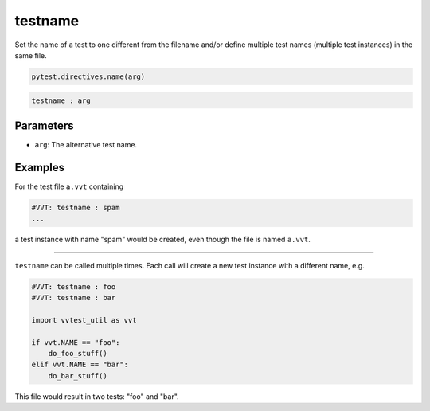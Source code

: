 .. _directive-testname:

testname
========

Set the name of a test to one different from the filename and/or define multiple test names (multiple test instances) in the same file.


.. code-block:: python

   pytest.directives.name(arg)

.. code-block:: python

   testname : arg

Parameters
----------

* ``arg``: The alternative test name.


Examples
--------

For the test file ``a.vvt`` containing

.. code-block:: python

   #VVT: testname : spam
   ...

a test instance with name "spam" would be created, even though the file is named ``a.vvt``.

-------

``testname`` can be called multiple times.  Each call will create a new test instance with a different name, e.g.

.. code:: python

   #VVT: testname : foo
   #VVT: testname : bar

   import vvtest_util as vvt

   if vvt.NAME == "foo":
       do_foo_stuff()
   elif vvt.NAME == "bar":
       do_bar_stuff()

This file would result in two tests: "foo" and "bar".
